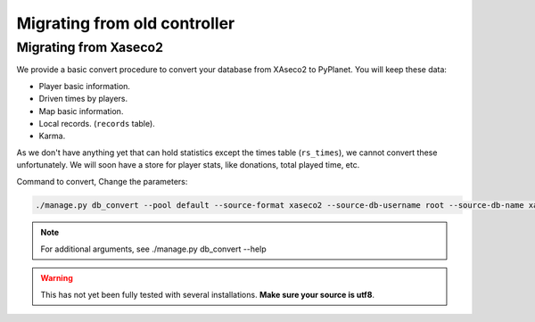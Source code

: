 
Migrating from old controller
=============================


Migrating from Xaseco2
----------------------

We provide a basic convert procedure to convert your database from XAseco2 to PyPlanet. You will keep these data:

* Player basic information.
* Driven times by players.
* Map basic information.
* Local records. (``records`` table).
* Karma.

As we don't have anything yet that can hold statistics except the times table (``rs_times``), we cannot convert these unfortunately.
We will soon have a store for player stats, like donations, total played time, etc.

Command to convert, Change the parameters:

.. code-block:: bash

  ./manage.py db_convert --pool default --source-format xaseco2 --source-db-username root --source-db-name xaseco2


.. note::

  For additional arguments, see ./manage.py db_convert --help

.. warning::

  This has not yet been fully tested with several installations. **Make sure your source is utf8**.
